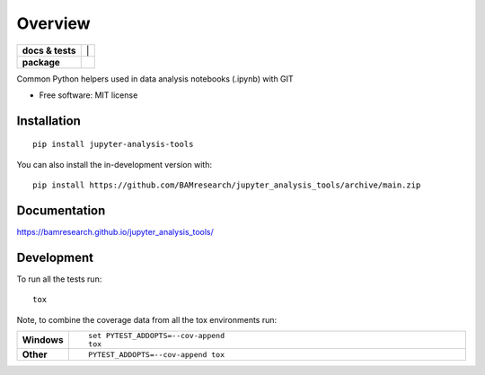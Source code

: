 ========
Overview
========

.. start-badges

    - |docs|
    - |tests|
    - |requires|

.. list-table::
    :stub-columns: 1

    * - docs & tests
      - |docs| |tests| |requires|
        |
    * - package
      - | |version| |wheel| |supported-versions| |supported-implementations|
        | |commits-since|
.. |docs| image:: https://github.com/BAMresearch/jupyter_analysis_tools/actions/workflows/docs.yml/badge.svg
    :target: https://bamresearch.github.io/jupyter_analysis_tools/
    :alt: Documentation Status

.. |tests| image:: https://github.com/BAMresearch/jupyter_analysis_tools/actions/workflows/tests.yml/badge.svg
    :alt: GitHub Actions Build Status
    :target: https://github.com/BAMresearch/jupyter_analysis_tools/actions

.. |requires| image:: https://requires.io/github/BAMresearch/jupyter_analysis_tools/requirements.svg?branch=main
    :alt: Requirements Status
    :target: https://requires.io/github/BAMresearch/jupyter_analysis_tools/requirements/?branch=main

.. |version| image:: https://img.shields.io/pypi/v/jupyter-analysis-tools.svg
    :alt: PyPI Package latest release
    :target: https://pypi.org/project/jupyter-analysis-tools

.. |wheel| image:: https://img.shields.io/pypi/wheel/jupyter-analysis-tools.svg
    :alt: PyPI Wheel
    :target: https://pypi.org/project/jupyter-analysis-tools

.. |supported-versions| image:: https://img.shields.io/pypi/pyversions/jupyter-analysis-tools.svg
    :alt: Supported versions
    :target: https://pypi.org/project/jupyter-analysis-tools

.. |supported-implementations| image:: https://img.shields.io/pypi/implementation/jupyter-analysis-tools.svg
    :alt: Supported implementations
    :target: https://pypi.org/project/jupyter-analysis-tools

.. |commits-since| image:: https://img.shields.io/github/commits-since/BAMresearch/jupyter_analysis_tools/v0.1.0.svg
    :alt: Commits since latest release
    :target: https://github.com/BAMresearch/jupyter_analysis_tools/compare/v0.1.0...main



.. end-badges

Common Python helpers used in data analysis notebooks (.ipynb) with GIT

* Free software: MIT license

Installation
============

::

    pip install jupyter-analysis-tools

You can also install the in-development version with::

    pip install https://github.com/BAMresearch/jupyter_analysis_tools/archive/main.zip


Documentation
=============

https://bamresearch.github.io/jupyter_analysis_tools/

Development
===========

To run all the tests run::

    tox

Note, to combine the coverage data from all the tox environments run:

.. list-table::
    :widths: 10 90
    :stub-columns: 1

    - - Windows
      - ::

            set PYTEST_ADDOPTS=--cov-append
            tox

    - - Other
      - ::

            PYTEST_ADDOPTS=--cov-append tox
